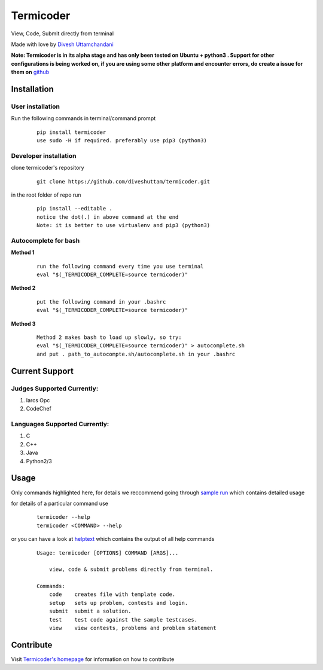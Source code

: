 Termicoder
==========

View, Code, Submit directly from terminal

Made with love by `Divesh Uttamchandani <https://github.com/diveshuttam/>`_

**Note: Termicoder is in its alpha stage and has only been tested on
Ubuntu + python3 . Support for other configurations is being worked on,
if you are using some other platform and encounter errors,
do create a issue for them on**
`github <https://github.com/diveshuttam/Termicoder/issues>`_


Installation
------------

User installation
~~~~~~~~~~~~~~~~~
Run the following commands in terminal/command prompt

    ::

        pip install termicoder
        use sudo -H if required. preferably use pip3 (python3)

Developer installation
~~~~~~~~~~~~~~~~~~~~~~
clone termicoder's repository

    ::

        git clone https://github.com/diveshuttam/termicoder.git

in the root folder of repo run

    ::

        pip install --editable .
        notice the dot(.) in above command at the end
        Note: it is better to use virtualenv and pip3 (python3)

Autocomplete for bash
~~~~~~~~~~~~~~~~~~~~~

**Method 1**

    ::

        run the following command every time you use terminal
        eval "$(_TERMICODER_COMPLETE=source termicoder)"

**Method 2**

    ::

        put the following command in your .bashrc
        eval "$(_TERMICODER_COMPLETE=source termicoder)"

**Method 3**

    ::

        Method 2 makes bash to load up slowly, so try:
        eval "$(_TERMICODER_COMPLETE=source termicoder)" > autocomplete.sh
        and put . path_to_autocompte.sh/autocomplete.sh in your .bashrc

Current Support
---------------

Judges Supported Currently:
~~~~~~~~~~~~~~~~~~~~~~~~~~~
1. Iarcs Opc
2. CodeChef

Languages Supported Currently:
~~~~~~~~~~~~~~~~~~~~~~~~~~~~~~
1. C
2. C++
3. Java
4. Python2/3

Usage
-----
Only commands highlighted here,
for details we reccommend going through
`sample run <https://github.com/diveshuttam/termicoder/blob/master/documentation/samplerun.md>`_
which contains detailed usage

for details of a particular command use

    ::

        termicoder --help
        termicoder <COMMAND> --help

or you can have a look at
`helptext <https://github.com/diveshuttam/termicoder/blob/master/documentation/helptext.md>`_
which contains the output of all help commands

    ::

        Usage: termicoder [OPTIONS] COMMAND [ARGS]...

            view, code & submit problems directly from terminal.

        Commands:
            code    creates file with template code.
            setup   sets up problem, contests and login.
            submit  submit a solution.
            test    test code against the sample testcases.
            view    view contests, problems and problem statement

Contribute
----------
Visit `Termicoder\'s homepage <https://github.com/diveshuttam/Termicoder>`_
for information on how to contribute
